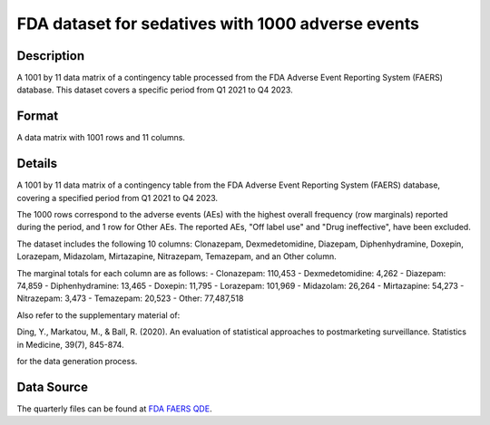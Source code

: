 .. _sedative1000:

FDA dataset for sedatives with 1000 adverse events
==================================================

Description
-----------

A 1001 by 11 data matrix of a contingency table processed from the FDA Adverse Event Reporting System (FAERS) database. This dataset covers a specific period from Q1 2021 to Q4 2023.

Format
------

A data matrix with 1001 rows and 11 columns.

Details
-------

A 1001 by 11 data matrix of a contingency table from the FDA Adverse Event Reporting System (FAERS) database, covering a specified period from Q1 2021 to Q4 2023.

The 1000 rows correspond to the adverse events (AEs) with the highest overall frequency (row marginals) reported during the period, and 1 row for Other AEs. The reported AEs, "Off label use" and "Drug ineffective", have been excluded.

The dataset includes the following 10 columns: Clonazepam, Dexmedetomidine, Diazepam, Diphenhydramine, Doxepin, Lorazepam, Midazolam, Mirtazapine, Nitrazepam, Temazepam, and an Other column.

The marginal totals for each column are as follows:  
- Clonazepam: 110,453  
- Dexmedetomidine: 4,262  
- Diazepam: 74,859  
- Diphenhydramine: 13,465  
- Doxepin: 11,795  
- Lorazepam: 101,969  
- Midazolam: 26,264  
- Mirtazapine: 54,273  
- Nitrazepam: 3,473  
- Temazepam: 20,523  
- Other: 77,487,518

Also refer to the supplementary material of:

Ding, Y., Markatou, M., & Ball, R. (2020). An evaluation of statistical approaches to postmarketing surveillance. Statistics in Medicine, 39(7), 845-874.

for the data generation process.

Data Source
------------

The quarterly files can be found at `FDA FAERS QDE <https://fis.fda.gov/extensions/FPD-QDE-FAERS/FPD-QDE-FAERS.html>`_.